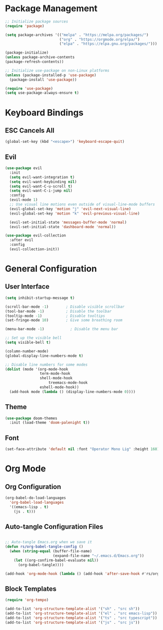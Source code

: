 #+title Emacs Config
#+PROPERTY: header-args:emacs-lisp :tangle ./init.el

* Package Management
 
  #+begin_src emacs-lisp
    ;; Initialize package sources
    (require 'package)

    (setq package-archives '(("melpa" . "https://melpa.org/packages/")
                             ("org" . "https://orgmode.org/elpa/")
                             ("elpa" . "https://elpa.gnu.org/packages/")))

    (package-initialize)
    (unless package-archive-contents
    (package-refresh-contents))

    ;; Initialize use-package on non-Linux platforms
    (unless (package-installed-p 'use-package)
      (package-install 'use-package))

    (require 'use-package)
    (setq use-package-always-ensure t)    
  #+end_src

* Keyboard Bindings

** ESC Cancels All

   #+begin_src emacs-lisp
     (global-set-key (kbd "<escape>") 'keyboard-escape-quit)
   #+end_src

** Evil

#+begin_src emacs-lisp
(use-package evil
  :init
  (setq evil-want-integration t)
  (setq evil-want-keybinding nil)
  (setq evil-want-C-u-scroll t)
  (setq evil-want-C-i-jump nil)
  :config
  (evil-mode 1)
  ;; Use visual line motions even outside of visual-line-mode buffers
  (evil-global-set-key 'motion "j" 'evil-next-visual-line)
  (evil-global-set-key 'motion "k" 'evil-previous-visual-line)

  (evil-set-initial-state 'messages-buffer-mode 'normal)
  (evil-set-initial-state 'dashboard-mode 'normal))

(use-package evil-collection
  :after evil
  :config
  (evil-collection-init))

#+end_src

* General Configuration

** User Interface

#+begin_src emacs-lisp
(setq inhibit-startup-message t)

(scroll-bar-mode -1)        ; Disable visible scrollbar
(tool-bar-mode -1)          ; Disable the toolbar
(tooltip-mode -1)           ; Disable tooltips
(set-fringe-mode 10)        ; Give some breathing room

(menu-bar-mode -1)            ; Disable the menu bar

;; Set up the visible bell
(setq visible-bell t)

#+end_src

#+begin_src emacs-lisp
(column-number-mode)
(global-display-line-numbers-mode t)

;; Disable line numbers for some modes
(dolist (mode '(org-mode-hook
                term-mode-hook
                shell-mode-hook
	                treemacs-mode-hook
                eshell-mode-hook))
  (add-hook mode (lambda () (display-line-numbers-mode 0))))
#+end_src

** Theme

#+begin_src emacs-lisp
(use-package doom-themes
  :init (load-theme 'doom-palenight t))
   
#+end_src

** Font

#+begin_src emacs-lisp
(set-face-attribute 'default nil :font "Operator Mono Lig" :height 160)

#+end_src

* Org Mode

** Org Configuration

#+begin_src emacs-lisp
  (org-babel-do-load-languages
    'org-babel-load-languages
    '((emacs-lisp . t)
      (js . t)))

#+end_src


** Auto-tangle Configuration Files

#+begin_src emacs-lisp

  ;; Auto-tangle Emacs.org when we save it
  (defun rs/org-babel-tangle-config ()
    (when (string-equal (buffer-file-name)
                        (expand-file-name "~/.emacs.d/Emacs.org"))
      (let ((org-confirm-babel-evaluate nil))
        (org-babel-tangle))))

  (add-hook 'org-mode-hook (lambda () (add-hook 'after-save-hook #'rs/org-babel-tangle-config)))

#+end_src

** Block Templates

#+begin_src emacs-lisp
  (require 'org-tempo)

  (add-to-list 'org-structure-template-alist '("sh" . "src sh"))
  (add-to-list 'org-structure-template-alist '("el" . "src emacs-lisp"))
  (add-to-list 'org-structure-template-alist '("ts" . "src typescript"))
  (add-to-list 'org-structure-template-alist '("js" . "src js"))

#+end_src


